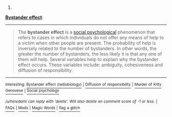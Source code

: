 :PROPERTIES:
:Author: autowikibot
:Score: 1
:DateUnix: 1391445875.0
:DateShort: 2014-Feb-03
:END:

***** 
      :PROPERTIES:
      :CUSTOM_ID: section
      :END:
****** 
       :PROPERTIES:
       :CUSTOM_ID: section-1
       :END:
**** 
     :PROPERTIES:
     :CUSTOM_ID: section-2
     :END:
[[http://en.wikipedia.org/wiki/Bystander%20effect][*Bystander effect*]]:

--------------

#+begin_quote
  The *bystander effect* is a [[http://en.wikipedia.org/wiki/Social_psychology_(psychology)][social psychological]] phenomenon that refers to cases in which individuals do not offer any means of help to a victim when other people are present. The probability of help is inversely related to the number of bystanders. In other words, the greater the number of bystanders, the less likely it is that any one of them will help. Several variables help to explain why the bystander effect occurs. These variables include: ambiguity, cohesiveness and diffusion of responsibility.
#+end_quote

--------------

^{Interesting:} [[http://en.wikipedia.org/wiki/Bystander_effect_(radiobiology)][^{Bystander} ^{effect} ^{(radiobiology)}]] ^{|} [[http://en.wikipedia.org/wiki/Diffusion_of_responsibility][^{Diffusion} ^{of} ^{responsibility}]] ^{|} [[http://en.wikipedia.org/wiki/Murder_of_Kitty_Genovese][^{Murder} ^{of} ^{Kitty} ^{Genovese}]] ^{|} [[http://en.wikipedia.org/wiki/Social_psychology][^{Social} ^{psychology}]]

/^{/u/heredami} ^{can} ^{reply} ^{with} ^{'delete'.} ^{Will} ^{also} ^{delete} ^{on} ^{comment} ^{score} ^{of} ^{-1} ^{or} ^{less.}/ ^{|} [[http://www.reddit.com/r/autowikibot/wiki/index][^{FAQs}]] ^{|} [[http://www.reddit.com/r/autowikibot/wiki/modfaqs][^{Mods}]] ^{|} [[http://www.reddit.com/r/autowikibot/comments/1ux484/ask_wikibot/][^{Magic} ^{Words}]] ^{|} [[http://www.reddit.com/message/compose?to=/r/autowikibot&subject=Glitched%20comment%20report&message=What%20seems%20wrong:%20(optional%20description%20goes%20here)%0A%0A---%0A%0AReply%20no.%2041962:%0Ahttp://www.reddit.com/r/rational/comments/1wtphq/instead_of_just_making_a_sidebar_listing_of_the/cf5zj5c][^{flag} ^{a} ^{glitch}]]